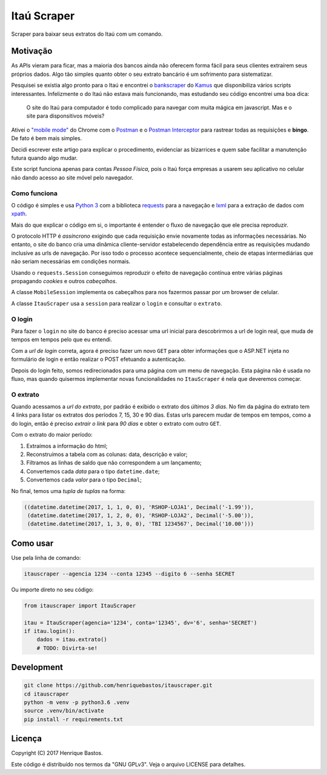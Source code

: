 Itaú Scraper
============

Scraper para baixar seus extratos do Itaú com um comando.

Motivação
---------

As APIs vieram para ficar, mas a maioria dos bancos ainda não oferecem forma
fácil para seus clientes extraírem seus próprios dados. Algo tão simples
quanto obter o seu extrato bancário é um sofrimento para sistematizar.

Pesquisei se existia algo pronto para o Itaú e encontrei o
`bankscraper <https://github.com/kamushadenes/bankscraper>`_ do
`Kamus <http://endurance.hyadesinc.com/>`_ que disponibiliza vários scripts
interessantes. Infelizmente o do Itaú não estava mais funcionando,
mas estudando seu código encontrei uma boa dica:

    O site do Itaú para computador é todo complicado para navegar com muita
    mágica em javascript. Mas e o site para disponsitivos móveis?

Ativei o `"mobile mode" <https://developers.google.com/web/tools/chrome-devtools/device-mode/>`_
do Chrome com o `Postman <https://chrome.google.com/webstore/detail/postman/fhbjgbiflinjbdggehcddcbncdddomop>`_
e o `Postman Interceptor <https://chrome.google.com/webstore/detail/postman-interceptor/aicmkgpgakddgnaphhhpliifpcfhicfo>`_
para rastrear todas as requisições e **bingo**. De fato é bem mais simples.

Decidi escrever este artigo para explicar o procedimento, evidenciar as
bizarrices e quem sabe facilitar a manutenção futura quando algo mudar.

Este script funciona apenas para contas *Pessoa Física*, pois o Itaú força
empresas a usarem seu aplicativo no celular não dando acesso ao site móvel
pelo navegador.

Como funciona
~~~~~~~~~~~~~

O código é simples e usa `Python 3 <https://www.python.org/>`_ com a biblioteca
`requests <http://docs.python-requests.org/en/master/>`_ para a navegação
e `lxml <http://lxml.de/>`_ para a extração de dados com
`xpath <http://ricostacruz.com/cheatsheets/xpath.html>`_.

Mais do que explicar o código em si, o importante é entender o fluxo de
navegação que ele precisa reproduzir.

O protocolo HTTP é *assíncrono* exigindo que cada requisição envie novamente
todas as informações necessárias. No entanto, o site do banco cria uma dinâmica
cliente-servidor estabelecendo dependência entre as requisições mudando inclusive
as urls de navegação. Por isso todo o processo acontece sequencialmente, cheio de
etapas intermediárias que não seriam necessárias em condições normais.

Usando o ``requests.Session`` conseguimos reproduzir o efeito de navegação contínua
entre várias páginas propagando *cookies* e outros *cabeçalhos*.

A classe ``MobileSession`` implementa os cabeçalhos para nos fazermos
passar por um browser de celular.

A classe ``ItauScraper`` usa a ``session`` para realizar o ``login`` e
consultar o ``extrato``.

O login
~~~~~~~

Para fazer o ``login`` no site do banco é preciso acessar uma url inicial para
descobrirmos a url de login real, que muda de tempos em tempos pelo que eu entendi.

Com a *url de login* correta, agora é preciso fazer um novo ``GET`` para obter
informações que o ASP.NET injeta no formulário de login e então realizar o POST
efetuando a autenticação.

Depois do login feito, somos redirecionados para uma página com um menu de
navegação. Esta página não é usada no fluxo, mas quando quisermos implementar novas
funcionalidades no ``ItauScraper`` é nela que deveremos começar.

.. image:: docs/itau-login.jpg

O extrato
~~~~~~~~~

Quando acessamos a *url do extrato*, por padrão é exibido o extrato dos *últimos 3 dias*.
No fim da página do extrato tem 4 links para listar os extratos dos períodos
7, 15, 30 e 90 dias. Estas urls parecem mudar de tempos em tempos, como a do login,
então é preciso *extrair o link* para *90 dias* e obter o extrato com outro ``GET``.

.. image:: docs/itau-extrato.jpg

Com o extrato do maior período:

1. Extraímos a informação do html;
2. Reconstruímos a tabela com as colunas: data, descrição e valor;
3. Filtramos as linhas de saldo que não correspondem a um lançamento;
4. Convertemos cada *data* para o tipo ``datetime.date``;
5. Convertemos cada *valor* para o tipo ``Decimal``;

No final, temos uma *tupla de tuplas* na forma:

.. code-block:: python

    ((datetime.datetime(2017, 1, 1, 0, 0), 'RSHOP-LOJA1', Decimal('-1.99')),
     (datetime.datetime(2017, 1, 2, 0, 0), 'RSHOP-LOJA2', Decimal('-5.00')),
     (datetime.datetime(2017, 1, 3, 0, 0), 'TBI 1234567', Decimal('10.00')))

Como usar
---------

Use pela linha de comando:

.. code-block:: console

 itauscraper --agencia 1234 --conta 12345 --digito 6 --senha SECRET

Ou importe direto no seu código:

.. code-block:: python

 from itauscraper import ItauScraper

 itau = ItauScraper(agencia='1234', conta='12345', dv='6', senha='SECRET')
 if itau.login():
     dados = itau.extrato()
     # TODO: Divirta-se!

Development
-----------

.. code-block:: console

 git clone https://github.com/henriquebastos/itauscraper.git
 cd itauscraper
 python -m venv -p python3.6 .venv
 source .venv/bin/activate
 pip install -r requirements.txt


Licença
-------

Copyright (C) 2017 Henrique Bastos.

Este código é distribuído nos termos da "GNU GPLv3". Veja o arquivo LICENSE para detalhes.
